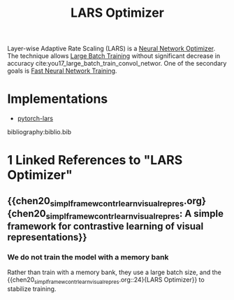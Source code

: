:PROPERTIES:
:ID:       92398d83-69a8-4024-be4b-908f2cc72ac1
:END:
#+title: LARS Optimizer

Layer-wise Adaptive Rate Scaling (LARS) is a [[id:1be857e0-0197-44d1-853a-e0e5b74d1b7b][Neural Network Optimizer]]. The
technique allows [[id:1c9a7af1-fe4f-49b7-a19b-961bd125cdb8][Large Batch Training]] without significant decrease in accuracy
cite:you17_large_batch_train_convol_networ. One of the secondary goals is
[[id:b85483b8-9e57-4b6d-babf-5013f99119a0][Fast Neural Network Training]].

* Implementations
- [[https://github.com/noahgolmant/pytorch-lars][pytorch-lars]]

bibliography:biblio.bib
* 1 Linked References to "LARS Optimizer"

** {{chen20_simpl_framew_contr_learn_visual_repres.org}{chen20_simpl_framew_contr_learn_visual_repres: A simple framework for contrastive learning of visual representations}}

*** We do not train the model with a memory bank
Rather than train with a memory bank, they use a large batch size, and the {{chen20_simpl_framew_contr_learn_visual_repres.org::24}{LARS Optimizer}} to stabilize training.
